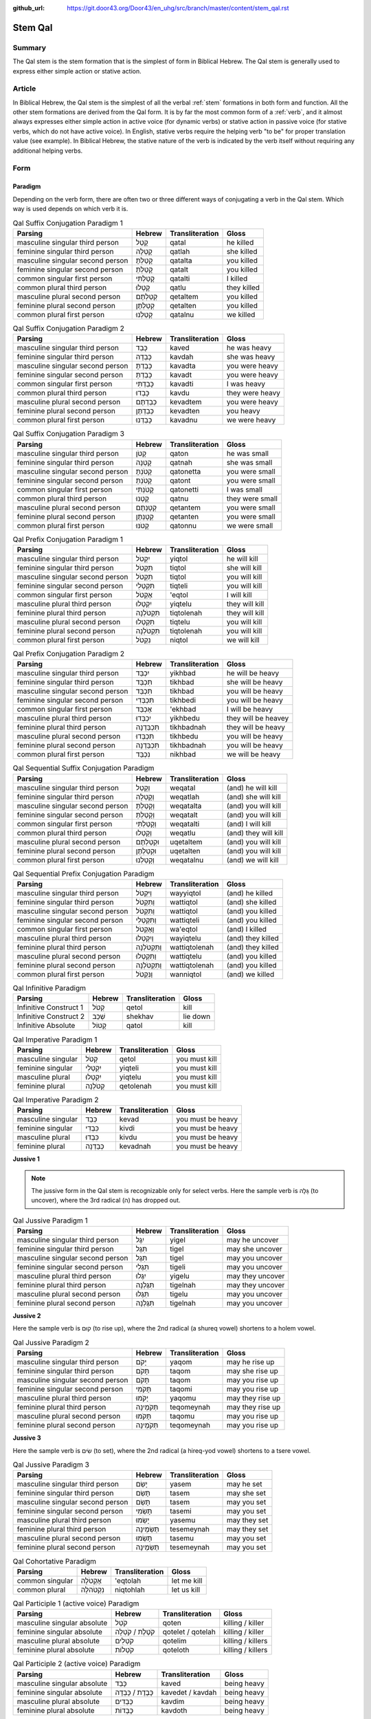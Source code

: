 :github_url: https://git.door43.org/Door43/en_uhg/src/branch/master/content/stem_qal.rst

.. _stem_qal:

Stem Qal
========

Summary
-------

The Qal stem is the stem formation that is the simplest of form in
Biblical Hebrew. The Qal stem is generally used to express either simple
action or stative action.

Article
-------

In Biblical Hebrew, the Qal stem is the simplest of all the verbal
:ref:`stem`
formations in both form and function. All the other stem formations are
derived from the Qal form. It is by far the most common form of a
:ref:`verb`,
and it almost always expresses either simple action in active voice (for
dynamic verbs) or stative action in passive voice (for stative verbs,
which do not have active voice). In English, stative verbs require the
helping verb "to be" for proper translation value (see example). In
Biblical Hebrew, the stative nature of the verb is indicated by the verb
itself without requiring any additional helping verbs.

Form
----

Paradigm
~~~~~~~~

Depending on the verb form, there are often two or three different ways
of conjugating a verb in the Qal stem. Which way is used depends on
which verb it is.

.. csv-table:: Qal Suffix Conjugation Paradigm 1
  :header-rows: 1

  Parsing,Hebrew,Transliteration,Gloss
  masculine singular third person,קָטַל,qatal,he killed
  feminine singular third person,קָטְלָה,qatlah,she killed
  masculine singular second person,קָטַלְתָּ,qatalta,you killed
  feminine singular second person,קָטַלְתְּ,qatalt,you killed
  common singular first person,קָטַלְתִּי,qatalti,I killed
  common plural third person,קָטְלוּ,qatlu,they killed
  masculine plural second person,קְטַלְתֶּם,qetaltem,you killed
  feminine plural second person,קְטַלְתֶּן,qetalten,you killed
  common plural first person,קָטַלְנוּ,qatalnu,we killed

.. csv-table:: Qal Suffix Conjugation Paradigm 2
  :header-rows: 1

  Parsing,Hebrew,Transliteration,Gloss
  masculine singular third person,כָּבֵד,kaved,he was heavy
  feminine singular third person,כָּבְדָה,kavdah,she was heavy
  masculine singular second person,כָּבַדְתָּ,kavadta,you were heavy
  feminine singular second person,כָּבַדְתְּ,kavadt,you were heavy
  common singular first person,כָּבַדְתִּי,kavadti,I was heavy
  common plural third person,כָּבְדוּ,kavdu,they were heavy
  masculine plural second person,כְּבַדְתֶּם,kevadtem,you were heavy
  feminine plural second person,כְּבַדְתֶּן,kevadten,you heavy
  common plural first person,כָּבַדְנוּ,kavadnu,we were heavy

.. csv-table:: Qal Suffix Conjugation Paradigm 3
  :header-rows: 1

  Parsing,Hebrew,Transliteration,Gloss
  masculine singular third person,קָטֹן,qaton,he was small
  feminine singular third person,קָטְנָה,qatnah,she was small
  masculine singular second person,קָטֹנְתָּ,qatonetta,you were small
  feminine singular second person,קָטֹנְתְּ,qatont,you were small
  common singular first person,קָטֹנְתִּי,qatonetti,I was small
  common plural third person,קָטְנוּ,qatnu,they were small
  masculine plural second person,קְטָנְתֶּם,qetantem,you were small
  feminine plural second person,קְטָנְתֶּן,qetanten,you were small
  common plural first person,קָטֹנּוּ,qatonnu,we were small

.. csv-table:: Qal Prefix Conjugation Paradigm 1
  :header-rows: 1

  Parsing,Hebrew,Transliteration,Gloss
  masculine singular third person,יִקְטֹל,yiqtol,he will kill
  feminine singular third person,תִּקְטֹל,tiqtol,she will kill
  masculine singular second person,תִּקְטֹל,tiqtol,you will kill
  feminine singular second person,תִּקְטְלִי,tiqteli,you will kill
  common singular first person,אֶקְטֹל,'eqtol,I will kill
  masculine plural third person,יִקְטְלוּ,yiqtelu,they will kill
  feminine plural third person,תִּקְטֹלְנָה,tiqtolenah,they will kill
  masculine plural second person,תִּקְטְלוּ,tiqtelu,you will kill
  feminine plural second person,תִּקְטֹלְנָה,tiqtolenah,you will kill
  common plural first person,נִקְטֹל,niqtol,we will kill

.. csv-table:: Qal Prefix Conjugation Paradigm 2
  :header-rows: 1

  Parsing,Hebrew,Transliteration,Gloss
  masculine singular third person,יִכְבַּד,yikhbad,he will be heavy
  feminine singular third person,תִּכְבַּד,tikhbad,she will be heavy
  masculine singular second person,תִּכְבַּד,tikhbad,you will be heavy
  feminine singular second person,תִּכְבְּדִי,tikhbedi,you will be heavy
  common singular first person,אֶכְבַּד,'ekhbad,I will be heavy
  masculine plural third person,יִכְבְּדוּ,yikhbedu,they will be heavey
  feminine plural third person,תִּכְבַּדְנָה,tikhbadnah,they will be heavy
  masculine plural second person,תִּכְבְּדוּ,tikhbedu,you will be heavy
  feminine plural second person,תִּכְבַּדְנָה,tikhbadnah,you will be heavy
  common plural first person,נִכְבַּד,nikhbad,we will be heavy

.. csv-table:: Qal Sequential Suffix Conjugation Paradigm
  :header-rows: 1

  Parsing,Hebrew,Transliteration,Gloss
  masculine singular third person,וְקָטַל,weqatal,(and) he will kill
  feminine singular third person,וְקָטְלָה,weqatlah,(and) she will kill
  masculine singular second person,וְקָטַלְתָּ,weqatalta,(and) you will kill
  feminine singular second person,וְקָטַלְתְּ,weqatalt,(and) you will kill
  common singular first person,וְקָטַלְתִּי,weqatalti,(and) I will kill
  common plural third person,וְקָטְלוּ,weqatlu,(and) they will kill
  masculine plural second person,וּקְטַלְתֶּם,uqetaltem,(and) you will kill
  feminine plural second person,וּקְטַלְתֶּן,uqetalten,(and) you will kill
  common plural first person,וְקָטַלְנוּ,weqatalnu,(and) we will kill

.. csv-table:: Qal Sequential Prefix Conjugation Paradigm
  :header-rows: 1

  Parsing,Hebrew,Transliteration,Gloss
  masculine singular third person,וַיִּקְטֹל,wayyiqtol,(and) he killed
  feminine singular third person,וַתִּקְטֹל,wattiqtol,(and) she killed
  masculine singular second person,וַתִּקְטֹל,wattiqtol,(and) you killed
  feminine singular second person,וַתִּקְטְלִי,wattiqteli,(and) you killed
  common singular first person,וָאֶקְטֹל,wa'eqtol,(and) I killed
  masculine plural third person,וַיִקְטְלוּ,wayiqtelu,(and) they killed
  feminine plural third person,וַתִּקְטֹלְנָה,wattiqtolenah,(and) they killed
  masculine plural second person,וַתִּקְטְלוּ,wattiqtelu,(and) you killed
  feminine plural second person,וַתִּקְטֹלְנָה,wattiqtolenah,(and) you killed
  common plural first person,וַנִּקְטֹל,wanniqtol,(and) we killed

.. csv-table:: Qal Infinitive Paradigm
  :header-rows: 1

  Parsing,Hebrew,Transliteration,Gloss
  Infinitive Construct 1,קְטֹל,qetol,kill
  Infinitive Construct 2,שְׁכַב,shekhav,lie down
  Infinitive Absolute,קָטוֹל,qatol,kill

.. csv-table:: Qal Imperative Paradigm 1
  :header-rows: 1

  Parsing,Hebrew,Transliteration,Gloss
  masculine singular,קְטֹל,qetol,you must kill
  feminine singular,יִקְטְלִי,yiqteli,you must kill
  masculine plural,יִקְטְלוּ,yiqtelu,you must kill
  feminine plural,קְטֹלְנָה,qetolenah,you must kill

.. csv-table:: Qal Imperative Paradigm 2
  :header-rows: 1

  Parsing,Hebrew,Transliteration,Gloss
  masculine singular,כְּבַד,kevad,you must be heavy
  feminine singular,כִּבְדִי,kivdi,you must be heavy
  masculine plural,כִּבְדוּ,kivdu,you must be heavy
  feminine plural,כְּבַדְנָה,kevadnah,you must be heavy

**Jussive 1**

.. note:: The jussive form in the Qal stem is recognizable only for select
          verbs. Here the sample verb is גָּלָה (to uncover), where the 3rd
          radical (ה) has dropped out.

.. csv-table:: Qal Jussive Paradigm 1
  :header-rows: 1

  Parsing,Hebrew,Transliteration,Gloss
  masculine singular third person,יִגֶל,yigel,may he uncover
  feminine singular third person,תִּגֶל,tigel,may she uncover
  masculine singular second person,תִּגֶל,tigel,may you uncover
  feminine singular second person,תִּגֶלִי,tigeli,may you uncover
  masculine plural third person,יִגֶלוּ,yigelu,may they uncover
  feminine plural third person,תִּגֶלְנָה,tigelnah,may they uncover
  masculine plural second person,תִּגֶלוּ,tigelu,may you uncover
  feminine plural second person,תִּגֶלְנָה,tigelnah,may you uncover

**Jussive 2**

Here the sample verb is קוּם (to rise up), where the 2nd radical (a
shureq vowel) shortens to a holem vowel.

.. csv-table:: Qal Jussive Paradigm 2
  :header-rows: 1

  Parsing,Hebrew,Transliteration,Gloss
  masculine singular third person,יָקֹם,yaqom,may he rise up
  feminine singular third person,תָּקֹם,taqom,may she rise up
  masculine singular second person,תָּקֹם,taqom,may you rise up
  feminine singular second person,תָּקֹמִי,taqomi,may you rise up
  masculine plural third person,יָקֹמוּ,yaqomu,may they rise up
  feminine plural third person,תְּקֹמֶינָה,teqomeynah,may they rise up
  masculine plural second person,תָּקֹמוּ,taqomu,may you rise up
  feminine plural second person,תְּקֹמֶינָה,teqomeynah,may you rise up

**Jussive 3**

Here the sample verb is שִׂים (to set), where the 2nd radical (a
hireq-yod vowel) shortens to a tsere vowel.

.. csv-table:: Qal Jussive Paradigm 3
  :header-rows: 1

  Parsing,Hebrew,Transliteration,Gloss
  masculine singular third person,יָשֵׂם,yasem,may he set
  feminine singular third person,תָּשֵׂם,tasem,may she set
  masculine singular second person,תָּשֵׂם,tasem,may you set
  feminine singular second person,תָּשֵׂמִי,tasemi,may you set
  masculine plural third person,יָשֵׂמוּ,yasemu,may they set
  feminine plural third person,תְּשֵׂמֶינָה,tesemeynah,may they set
  masculine plural second person,תָּשֵׂמוּ,tasemu,may you set
  feminine plural second person,תְּשֵׂמֶינָה,tesemeynah,may you set

.. csv-table:: Qal Cohortative Paradigm
  :header-rows: 1

  Parsing,Hebrew,Transliteration,Gloss
  common singular,אֶקְטֹלָה,'eqtolah,let me kill
  common plural,נִקְטֹהלָה,niqtohlah,let us kill

.. csv-table:: Qal Participle 1 (active voice) Paradigm
  :header-rows: 1

  Parsing,Hebrew,Transliteration,Gloss
  masculine singular absolute,קֹטֵל,qoten,killing / killer
  feminine singular absolute,קֹטֶלֶת / קֹטְלָה,qotelet / qotelah,killing / killer
  masculine plural absolute,קֹטְלִים,qotelim,killing / killers
  feminine plural absolute,קֹטְלוֹת,qoteloth,killing / killers

.. csv-table:: Qal Participle 2 (active voice) Paradigm
  :header-rows: 1

  Parsing,Hebrew,Transliteration,Gloss
  masculine singular absolute,כָּבֵד,kaved,being heavy
  feminine singular absolute,כָּבֶדֶת / כָּבְדָה,kavedet / kavdah,being heavy
  masculine plural absolute,כָּבְדִים,kavdim,being heavy
  feminine plural absolute,כָּבְדוֹת,kavdoth,being heavy

.. csv-table:: Qal Participle 3 (active voice) Paradigm
  :header-rows: 1

  Parsing,Hebrew,Transliteration,Gloss
  masculine singular absolute,קָטֹן,qaton,being small
  feminine singular absolute,קָטֶנֶת / קָטְנָה,qateneth / qatnah,being small
  masculine plural absolute,קָטְנִים,qatnim,being small
  feminine plural absolute,קָטְנוֹת,qatnoth,being small

.. csv-table:: Qal Passive Participle (passive voice) Paradigm
  :header-rows: 1

  Parsing,Hebrew,Transliteration,Gloss
  masculine singular absolute,קָטוּל,qatul,killer / killed
  feminine singular absolute,קְטוּלָה,qetulah,killer / killed
  masculine plural absolute,קְטוּלִים,qetulim,killers / killed
  feminine plural absolute,קְטוּלוֹת,qetuloth,killers / killed

Examples
--------

-  GEN 16:2 –– expressing simple action (dynamic verb)

.. csv-table::

  וַתֹּ֨אמֶר שָׂרַ֜י אֶל־אַבְרָ֗ם
  **wattomer** saray 'el-'avram
  **And-she-said** Sarai to\_Abram
  So Sarai **said** to Abram

-  GEN 6:11 –– expressing stative action (stative verb)

.. csv-table::

  וַתִּמָּלֵ֥א הָאָ֖רֶץ חָמָֽס
  **wattimmale** ha'arets hamas
  **and-it-was-full** the-earth violence
  **and it was filled** with violence.
